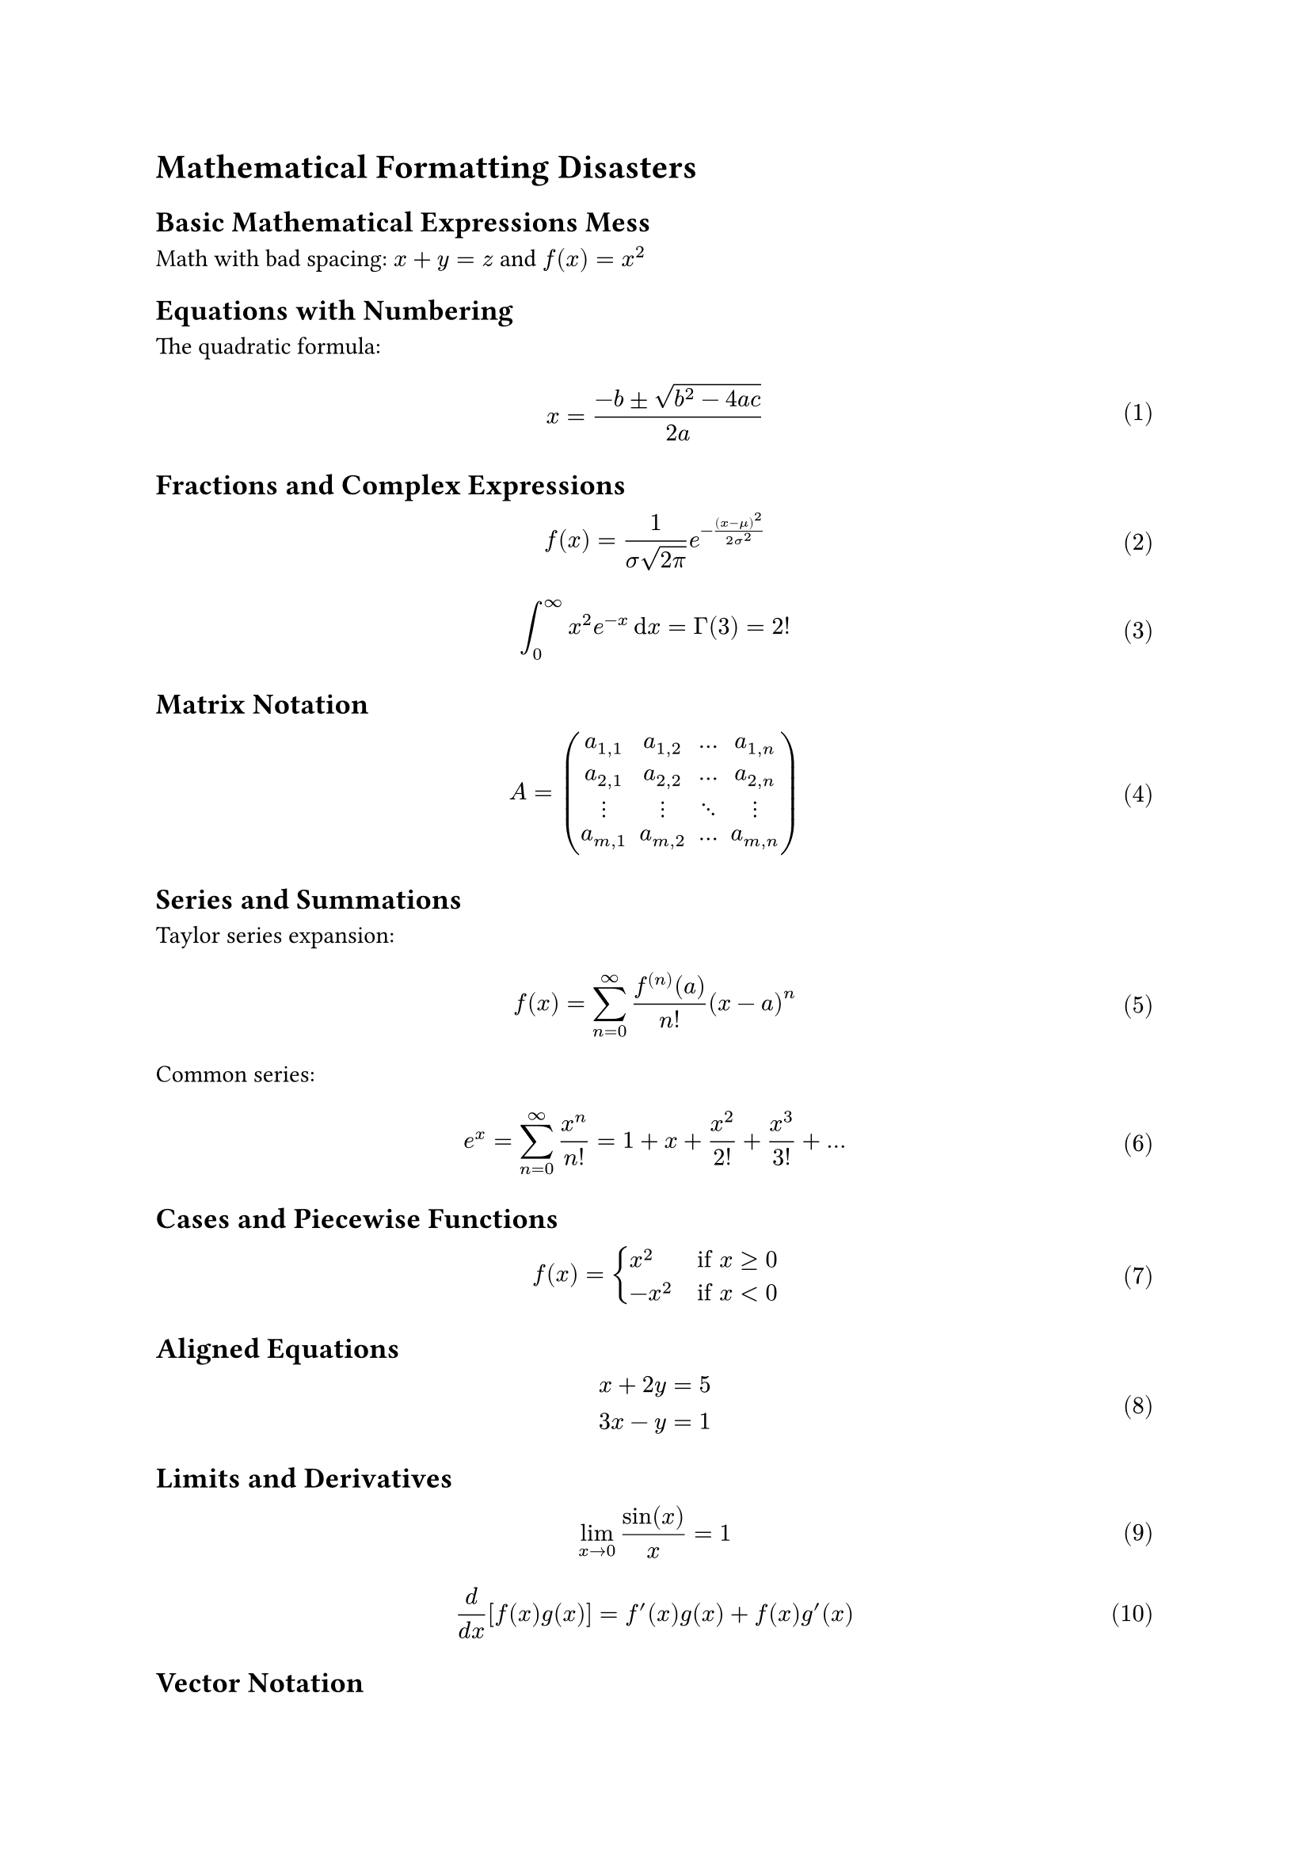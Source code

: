 
#set math.equation(numbering:"(1)")

= Mathematical Formatting Disasters

== Basic Mathematical Expressions Mess

Math with bad spacing: $x+y=z$ and $f(x)=x^2$

== Equations with Numbering

The quadratic formula:
$ x = frac(-b plus.minus sqrt(b^2 - 4 a c), 2a) $ <quadratic>

== Fractions and Complex Expressions

$ f(x) = frac(1, sigma sqrt(2 pi)) e^(-frac((x - mu)^2, 2 sigma^2)) $

$ integral_0^infinity x^2 e^(-x) dif x = Gamma(3) = 2! $

== Matrix Notation

$ A = mat(
  a_(1,1), a_(1,2), ..., a_(1,n);
  a_(2,1), a_(2,2), ..., a_(2,n);
  dots.v, dots.v, dots.down, dots.v;
  a_(m,1), a_(m,2), ..., a_(m,n)
) $

== Series and Summations

Taylor series expansion:
$ f(x) = sum_(n=0)^infinity frac(f^((n))(a), n!) (x - a)^n $

Common series:
$ e^x = sum_(n=0)^infinity frac(x^n, n!) = 1 + x + frac(x^2, 2!) + frac(x^3, 3!) + ... $

== Cases and Piecewise Functions

$ f(x) = cases(
  x^2 quad &"if" x >= 0,
  -x^2 quad &"if" x < 0
) $

== Aligned Equations

$ x + 2y &= 5 \
  3x - y &= 1 $

== Limits and Derivatives

$ lim_(x -> 0) frac(sin(x), x) = 1 $

$ frac(d, d x) [f(x) g(x)] = f'(x) g(x) + f(x) g'(x) $

== Vector Notation

$ bold(v) = vec(v_1, v_2, v_3) $

$ bold(A) dot bold(B) = sum_(i=1)^n A_i B_i $

== Probability and Statistics

Normal distribution:
$ phi(x) = frac(1, sqrt(2 pi)) e^(-x^2/2) $

Binomial coefficient:
$ binom(n, k) = frac(n!, k!(n-k)!) $

== Complex Numbers

Euler's formula:
$ e^(i theta) = cos(theta) + i sin(theta) $

== Advanced Formatting

Multiple integrals:
$ integral integral_D f(x,y) dif A = integral_a^b integral_(g_1(x))^(g_2(x)) f(x,y) dif y dif x $
